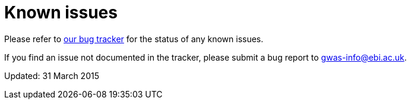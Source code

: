 = Known issues

Please refer to https://www.ebi.ac.uk/panda/jira/browse/GOCI/component/11750[our bug tracker] for the status of any known issues.

If you find an issue not documented in the tracker, please submit a bug report to gwas-info@ebi.ac.uk.

Updated: 31 March 2015
